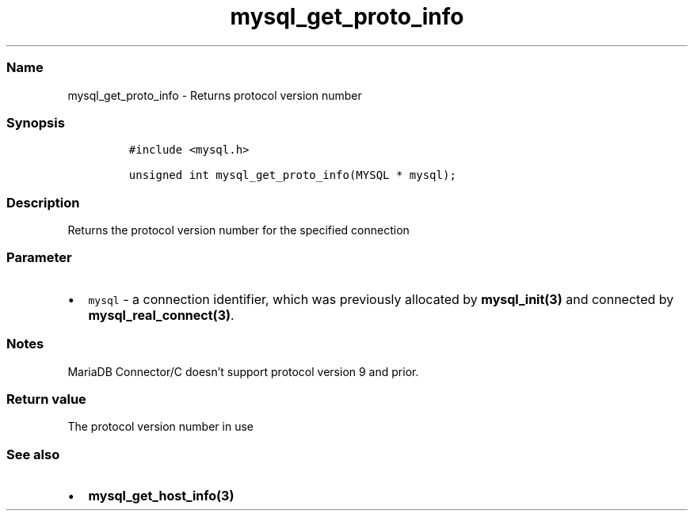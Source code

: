 .\" Automatically generated by Pandoc 2.5
.\"
.TH "mysql_get_proto_info" "3" "" "Version 3.3.1" "MariaDB Connector/C"
.hy
.SS Name
.PP
mysql_get_proto_info \- Returns protocol version number
.SS Synopsis
.IP
.nf
\f[C]
#include <mysql.h>

unsigned int mysql_get_proto_info(MYSQL * mysql);
\f[R]
.fi
.SS Description
.PP
Returns the protocol version number for the specified connection
.SS Parameter
.IP \[bu] 2
\f[C]mysql\f[R] \- a connection identifier, which was previously
allocated by \f[B]mysql_init(3)\f[R] and connected by
\f[B]mysql_real_connect(3)\f[R].
.SS Notes
.PP
MariaDB Connector/C doesn\[cq]t support protocol version 9 and prior.
.SS Return value
.PP
The protocol version number in use
.SS See also
.IP \[bu] 2
\f[B]mysql_get_host_info(3)\f[R]
